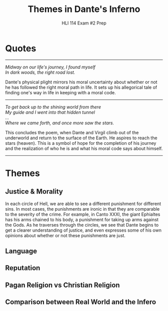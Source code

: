 #+STARTUP: noindent showall
#+TITLE: Themes in Dante's Inferno
#+SUBTITLE: HLI 114 Exam #2 Prep
#+OPTIONS: toc:nil num:nil
#+LaTeX_HEADER: \documentclass[12pt]{article}
#+LaTeX_HEADER: \usepackage[letterpaper]{geometry}
#+LATEX_HEADER: \usepackage{times}
#+LATEX_HEADER: \geometry{top=1.0in, bottom=1.0in, left=1.0in, right=1.0in}
#+LATEX_HEADER: \usepackage{parskip}
#+LATEX_HEADER: \setlength{\parindent}{0cm}
#+LATEX_HEADER: \usepackage{fancyhdr}
#+LATEX_HEADER: \pagestyle{fancyplain}
#+LATEX_HEADER: \usepackage{nopageno}
#+LATEX_HEADER: \renewcommand{\headrulewidth}{0pt}
#+LATEX_HEADER: \renewcommand{\footrulewidth}{0pt}
#+LATEX_HEADER: \setlength\headsep{0.333in}


* Quotes
--------
#+BEGIN_VERSE
/Midway on our life's journey, I found myself/
/In dark woods, the right road lost./
#+END_VERSE
Dante's physical plight mirrors his moral uncertainty about whether or not he has followed the right moral path in life. It sets up his allegorical tale of finding one's way in life in keeping with a moral code.
--------
#+BEGIN_VERSE
/To get back up to the shining world from there/
/My guide and I went into that hidden tunnel/
/.../
/Where we came forth, and once more saw the stars./
#+END_VERSE
This concludes the poem, when Dante and Virgil climb out of the underworld and return to the surface of the Earth. He aspires to reach the stars (heaven). This is a symbol of hope for the completion of his journey and the realization of who he is and what his moral code says about himself.
-------

* Themes
** Justice & Morality
In each circle of Hell, we are able to see a different punishment for different sins. In most cases, the punishments are ironic in that they are comparable to the severity of the crime. For example, in Canto XXXI, the giant Ephialtes has his arms chained to his body, a punishment for taking up arms against the Gods.  As he traverses through the circles, we see that Dante begins to get a clearer understanding of justice, and even expresses some of his own opinions about whether or not these punishments are just. 
** Language
** Reputation
** Pagan Religion vs Christian Religion
** Comparison between Real World and the Infero
